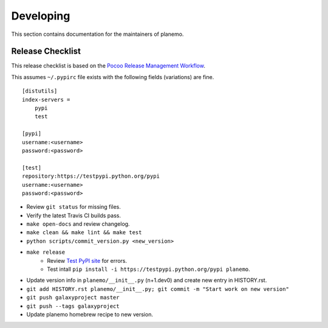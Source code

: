 ==========
Developing
==========

This section contains documentation for the maintainers of planemo.

Release Checklist
-----------------

This release checklist is based on the `Pocoo Release Management Workflow
<http://www.pocoo.org/internal/release-management/>`_.

This assumes ``~/.pypirc`` file exists with the following fields (variations)
are fine.

::

    [distutils]
    index-servers =
        pypi
        test
    
    [pypi]
    username:<username>
    password:<password>
    
    [test]
    repository:https://testpypi.python.org/pypi
    username:<username>
    password:<password>


* Review ``git status`` for missing files.
* Verify the latest Travis CI builds pass.
* ``make open-docs`` and review changelog.
* ``make clean && make lint && make test``
* ``python scripts/commit_version.py <new_version>``
* ``make release``
    * Review `Test PyPI site <https://testpypi.python.org/pypi/planemo>`_
      for errors.
    * Test intall ``pip install -i https://testpypi.python.org/pypi planemo``.
* Update version info in ``planemo/__init__.py`` (n+1.dev0) and create new entry in HISTORY.rst.
* ``git add HISTORY.rst planemo/__init__.py; git commit -m "Start work on new version"``
* ``git push galaxyproject master``
* ``git push --tags galaxyproject``
* Update planemo homebrew recipe to new version.
